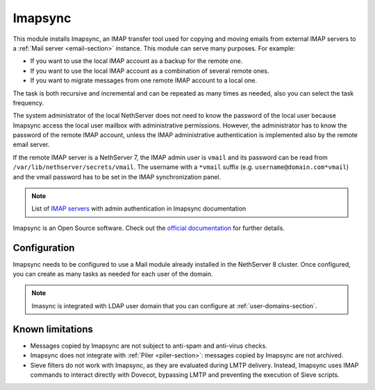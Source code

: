 .. _imapsync-section:

========
Imapsync
========



This module installs Imapsync, an IMAP transfer tool used for copying and moving emails from external IMAP servers to a :ref:`Mail server <email-section>` instance.
This module can serve many purposes. For example:

- If you want to use the local IMAP account as a backup for the remote one.
- If you want to use the local IMAP account as a combination of several remote ones.
- If you want to migrate messages from one remote IMAP account to a local one.

The task is both recursive and incremental and can be repeated as many times as needed, also you can select the task frequency.

The system administrator of the local NethServer does not need to know the password of the local user because Imapsync access the local user mailbox with administrative permissions. However, the administrator has to know the password of the remote IMAP account, unless the IMAP administrative authentication is implemented also by the remote email server.

If the remote IMAP server is a NethServer 7, the IMAP admin user is ``vmail`` and its password can be read from ``/var/lib/nethserver/secrets/vmail``. The username with a ``*vmail`` suffix (e.g. ``username@domain.com*vmail``) and the vmail password has to be set in the IMAP synchronization panel.



.. note::
   List of `IMAP servers <https://imapsync.lamiral.info/FAQ.d/FAQ.Admin_Authentication.txt>`_ with admin authentication in Imapsync documentation


Imapsync is an Open Source software. Check out the `official documentation <https://imapsync.lamiral.info/#doc>`_ for further details.

Configuration
=============

Imapsync needs to be configured to use a Mail module already installed in the NethServer 8 cluster. Once configured, you can create as many tasks as needed for each user of the domain.

.. note::
   Imasync is integrated with LDAP user domain that you can configure at :ref:`user-domains-section`.


Known limitations
=================

- Messages copied by Imapsync are not subject to anti-spam and anti-virus
  checks.

- Imapsync does not integrate with :ref:`Piler <piler-section>`: messages
  copied by Imapsync are not archived.

- Sieve filters do not work with Imapsync, as they are evaluated during
  LMTP delivery. Instead, Imapsync uses IMAP commands to interact directly
  with Dovecot, bypassing LMTP and preventing the execution of Sieve
  scripts.
